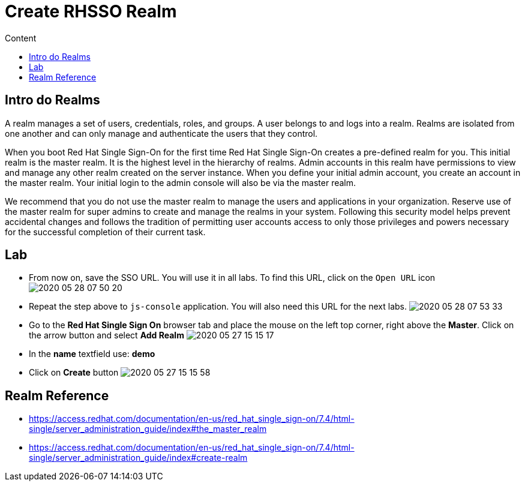 = Create RHSSO Realm
:imagesdir: images
:toc:
:toc-title: Content
:linkattrs:

== Intro do Realms

A realm manages a set of users, credentials, roles, and groups. A user belongs to and logs into a realm. Realms are isolated from one another and can only manage and authenticate the users that they control.

When you boot Red Hat Single Sign-On for the first time Red Hat Single Sign-On creates a pre-defined realm for you. This initial realm is the master realm. It is the highest level in the hierarchy of realms. Admin accounts in this realm have permissions to view and manage any other realm created on the server instance. When you define your initial admin account, you create an account in the master realm. Your initial login to the admin console will also be via the master realm.

We recommend that you do not use the master realm to manage the users and applications in your organization. Reserve use of the master realm for super admins to create and manage the realms in your system. Following this security model helps prevent accidental changes and follows the tradition of permitting user accounts access to only those privileges and powers necessary for the successful completion of their current task.

== Lab

* From now on, save the SSO URL. You will use it in all labs. To find this URL, click on the `Open URL` icon
image:2020-05-28-07-50-20.png[]
* Repeat the step above to `js-console` application. You will also need this URL for the next labs.
image:2020-05-28-07-53-33.png[]
* Go to the **Red Hat Single Sign On** browser tab and place the mouse on the left top corner, right above the *Master*. Click on the arrow button and select **Add Realm**
image:2020-05-27-15-15-17.png[]
* In the *name* textfield use: *demo*
* Click on *Create* button
image:2020-05-27-15-15-58.png[]

== Realm Reference

* https://access.redhat.com/documentation/en-us/red_hat_single_sign-on/7.4/html-single/server_administration_guide/index#the_master_realm
* https://access.redhat.com/documentation/en-us/red_hat_single_sign-on/7.4/html-single/server_administration_guide/index#create-realm